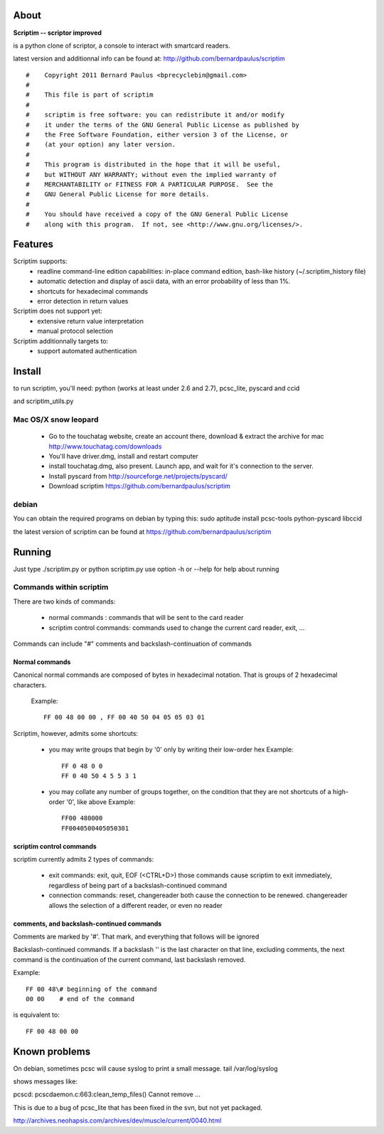 About
======

**Scriptim -- scriptor improved**

is a python clone of scriptor, a console to interact with smartcard readers.

latest version and additionnal info can be found at:
http://github.com/bernardpaulus/scriptim

::

  #    Copyright 2011 Bernard Paulus <bprecyclebin@gmail.com>
  #
  #    This file is part of scriptim
  #
  #    scriptim is free software: you can redistribute it and/or modify
  #    it under the terms of the GNU General Public License as published by
  #    the Free Software Foundation, either version 3 of the License, or
  #    (at your option) any later version.
  #
  #    This program is distributed in the hope that it will be useful,
  #    but WITHOUT ANY WARRANTY; without even the implied warranty of
  #    MERCHANTABILITY or FITNESS FOR A PARTICULAR PURPOSE.  See the
  #    GNU General Public License for more details.
  #
  #    You should have received a copy of the GNU General Public License
  #    along with this program.  If not, see <http://www.gnu.org/licenses/>.

Features
=========

Scriptim supports:
 * readline command-line edition capabilities:
   in-place command edition, bash-like history (~/.scriptim_history file)
 * automatic detection and display of ascii data, with an error probability of
   less than 1%.
 * shortcuts for hexadecimal commands
 * error detection in return values

Scriptim does not support yet:
 * extensive return value interpretation
 * manual protocol selection

Scriptim additionnally targets to:
 * support automated authentication

Install
========

to run scriptim, you'll need:
python (works at least under 2.6 and 2.7), pcsc_lite, pyscard and ccid

and scriptim_utils.py

Mac OS/X snow leopard
----------------------

 * Go to the touchatag website, create an account there, download & extract the
   archive for mac
   http://www.touchatag.com/downloads

 * You'll have driver.dmg, install and restart computer
 * install touchatag.dmg, also present. Launch app, and wait for it's connection
   to the server.
 * Install pyscard from http://sourceforge.net/projects/pyscard/
 * Download scriptim https://github.com/bernardpaulus/scriptim

debian
-------

You can obtain the required programs on debian by typing this:
sudo aptitude install pcsc-tools python-pyscard libccid

the latest version of scriptim can be found at
https://github.com/bernardpaulus/scriptim

Running
========

Just type ./scriptim.py or python scriptim.py
use option -h or --help for help about running

Commands within scriptim
-------------------------

There are two kinds of commands:

 * normal commands : commands that will be sent to the card reader
 * scriptim control commands: commands used to change the current card reader, exit, ...

Commands can include "#" comments and backslash-continuation of commands

Normal commands
~~~~~~~~~~~~~~~~

Canonical normal commands are composed of bytes in hexadecimal notation. That is
groups of 2 hexadecimal characters.

    Example::

        FF 00 48 00 00 , FF 00 40 50 04 05 05 03 01

Scriptim, however, admits some shortcuts:

 * you may write groups that begin by '0' only by writing their low-order hex
   Example::

       FF 0 48 0 0
       FF 0 40 50 4 5 5 3 1

 * you may collate any number of groups together, on the condition that they are
   not shortcuts of a high-order '0', like above
   Example::

       FF00 480000
       FF0040500405050301

scriptim control commands
~~~~~~~~~~~~~~~~~~~~~~~~~~

scriptim currently admits 2 types of commands:

 * exit commands: exit, quit, EOF (<CTRL+D>)
   those commands cause scriptim to exit immediately, regardless of being part
   of a backslash-continued command

 * connection commands: reset, changereader
   both cause the connection to be renewed. changereader allows the selection
   of a different reader, or even no reader

comments, and backslash-continued commands
~~~~~~~~~~~~~~~~~~~~~~~~~~~~~~~~~~~~~~~~~~~

Comments are marked by '#'. That mark, and everything that follows will be
ignored

Backslash-continued commands. If a backslash '\' is the last character on that
line, excluding comments, the next command is the continuation of the current
command, last backslash removed.

Example::

    FF 00 48\# beginning of the command
    00 00    # end of the command

is equivalent to::

    FF 00 48 00 00


Known problems
===============

On debian, sometimes pcsc will cause syslog to print a small message.
tail /var/log/syslog

shows messages like:

pcscd: pcscdaemon.c:663:clean_temp_files() Cannot remove ...

This is due to a bug of pcsc_lite that has been fixed in the svn, but not yet
packaged.

http://archives.neohapsis.com/archives/dev/muscle/current/0040.html
